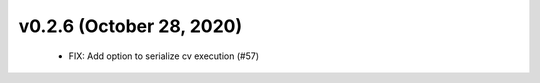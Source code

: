 v0.2.6 (October 28, 2020)
=========================
  * FIX: Add option to serialize cv execution (#57)


